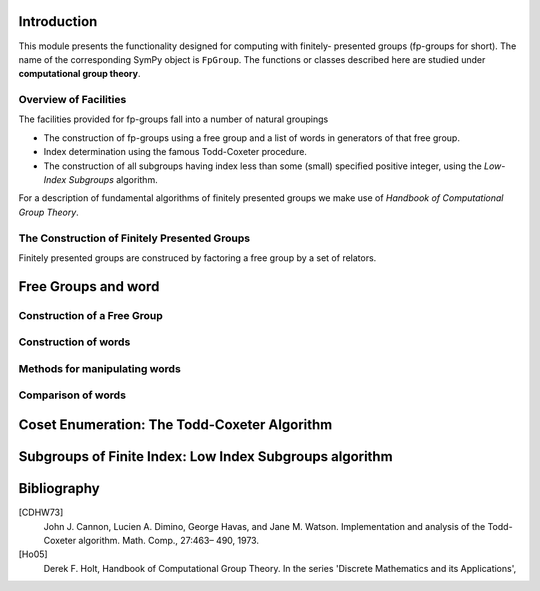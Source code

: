 Introduction
============

This module presents the functionality designed for computing with finitely-
presented groups (fp-groups for short). The name of the corresponding SymPy
object is ``FpGroup``. The functions or classes described here are studied
under **computational group theory**.

Overview of Facilities
----------------------

The facilities provided for fp-groups fall into a number of natural groupings

* The construction of fp-groups using a free group and a list of words in
  generators of that free group.

* Index determination using the famous Todd-Coxeter procedure.

* The construction of all subgroups having index less than some (small)
  specified positive integer, using the *Low-Index Subgroups* algorithm.

For a description of fundamental algorithms of finitely presented groups
we make use of *Handbook of Computational Group Theory*.

The Construction of Finitely Presented Groups
---------------------------------------------

Finitely presented groups are construced by factoring a free group by a
set of relators.

Free Groups and word
====================

Construction of a Free Group
----------------------------

Construction of words
---------------------

Methods for manipulating words
------------------------------

Comparison of words
-------------------

Coset Enumeration: The Todd-Coxeter Algorithm
=============================================

Subgroups of Finite Index: Low Index Subgroups algorithm
========================================================

Bibliography
============

[CDHW73]
    John J. Cannon, Lucien A. Dimino, George Havas, and Jane M. Watson.
    Implementation and analysis of the Todd-Coxeter algorithm. Math. Comp., 27:463–
    490, 1973.

[Ho05]
    Derek F. Holt,
    Handbook of Computational Group Theory.
    In the series 'Discrete Mathematics and its Applications',
